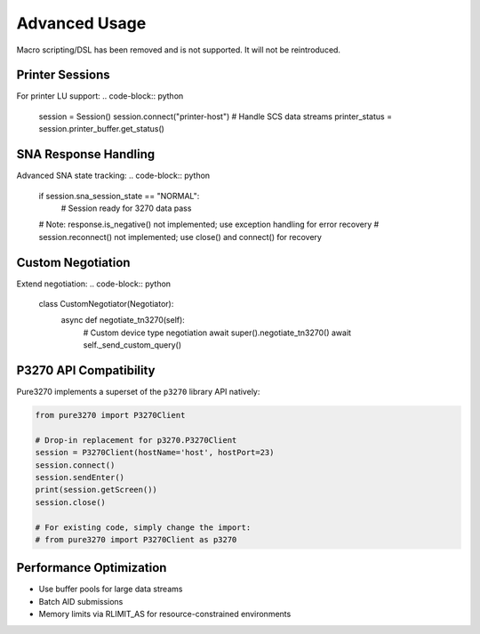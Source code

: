 Advanced Usage
==============

Macro scripting/DSL has been removed and is not supported. It will not be reintroduced.

Printer Sessions
----------------

For printer LU support:
.. code-block:: python

    session = Session()
    session.connect("printer-host")
    # Handle SCS data streams
    printer_status = session.printer_buffer.get_status()

SNA Response Handling
---------------------

Advanced SNA state tracking:
.. code-block:: python

    if session.sna_session_state == "NORMAL":
        # Session ready for 3270 data
        pass
    # Note: response.is_negative() not implemented; use exception handling for error recovery
    # session.reconnect() not implemented; use close() and connect() for recovery

Custom Negotiation
------------------

Extend negotiation:
.. code-block:: python

    class CustomNegotiator(Negotiator):
        async def negotiate_tn3270(self):
            # Custom device type negotiation
            await super().negotiate_tn3270()
            await self._send_custom_query()

P3270 API Compatibility
------------------------

Pure3270 implements a superset of the ``p3270`` library API natively:

.. code-block:: python

    from pure3270 import P3270Client

    # Drop-in replacement for p3270.P3270Client
    session = P3270Client(hostName='host', hostPort=23)
    session.connect()
    session.sendEnter()
    print(session.getScreen())
    session.close()

    # For existing code, simply change the import:
    # from pure3270 import P3270Client as p3270

Performance Optimization
------------------------

- Use buffer pools for large data streams
- Batch AID submissions
- Memory limits via RLIMIT_AS for resource-constrained environments
